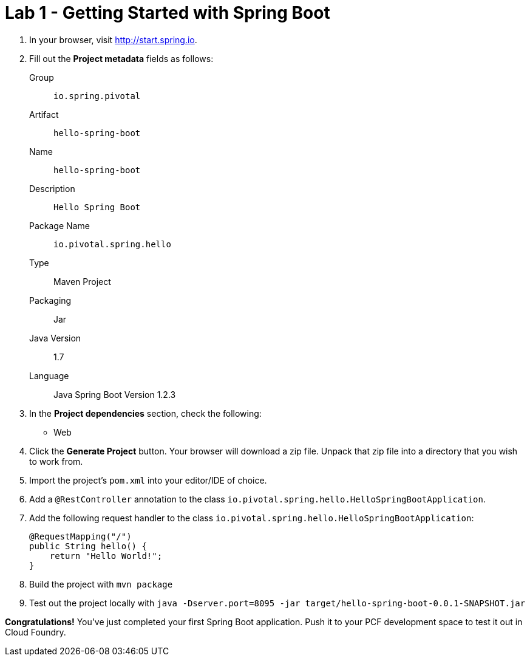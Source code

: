 = Lab 1 - Getting Started with Spring Boot

. In your browser, visit http://start.spring.io.

. Fill out the *Project metadata* fields as follows:
+
Group:: `io.spring.pivotal`
Artifact:: `hello-spring-boot`
Name:: `hello-spring-boot`
Description:: `Hello Spring Boot`
Package Name:: `io.pivotal.spring.hello`
Type:: Maven Project
Packaging:: Jar
Java Version:: 1.7
Language:: Java
Spring Boot Version 1.2.3

. In the *Project dependencies* section, check the following:
+
* Web

. Click the *Generate Project* button. Your browser will download a zip file.
Unpack that zip file into a directory that you wish to work from.

. Import the project's `pom.xml` into your editor/IDE of choice.

. Add a `@RestController` annotation to the class `io.pivotal.spring.hello.HelloSpringBootApplication`.

. Add the following request handler to the class `io.pivotal.spring.hello.HelloSpringBootApplication`:
+
[source,java]
----
@RequestMapping("/")
public String hello() {
    return "Hello World!";
}
----

. Build the project with `mvn package`

. Test out the project locally with `java -Dserver.port=8095 -jar target/hello-spring-boot-0.0.1-SNAPSHOT.jar`

*Congratulations!*
You've just completed your first Spring Boot application.  Push it to your PCF development space to test it out in Cloud Foundry.